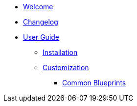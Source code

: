 * xref:index.adoc[Welcome]
* xref:changelog.adoc[Changelog]

* xref:user-guide/index.adoc[User Guide]
** xref:user-guide/installation.adoc[Installation]
** xref:user-guide/customization/index.adoc[Customization]
*** xref:user-guide/customization/common.adoc[Common Blueprints]

